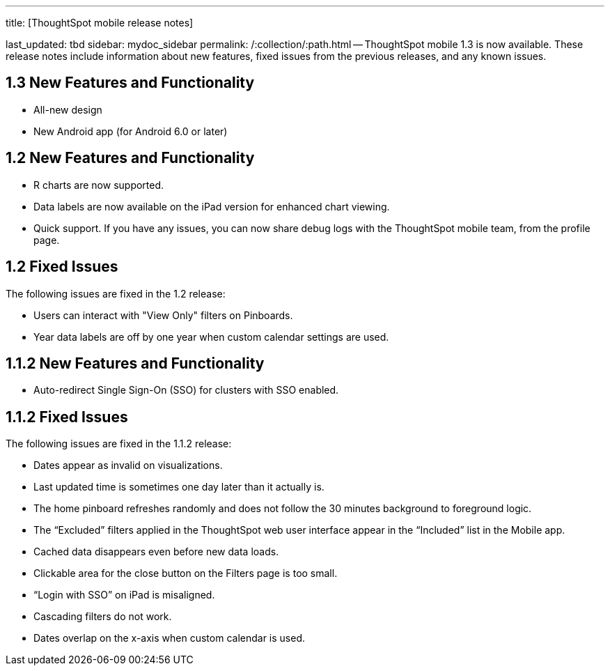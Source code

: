 '''

title: [ThoughtSpot mobile release notes]

last_updated: tbd sidebar: mydoc_sidebar permalink: /:collection/:path.html -- ThoughtSpot mobile 1.3 is now available.
These release notes include information about new features, fixed issues from the previous releases, and any known issues.

[#1-3-new]
== 1.3 New Features and Functionality

* All-new design
* New Android app (for Android 6.0 or later)

[#1-2-new]
== 1.2 New Features and Functionality

* R charts are now supported.
* Data labels are now available on the iPad version for enhanced chart viewing.
* Quick support.
If you have any issues, you can now share debug logs with the ThoughtSpot mobile team, from the profile page.

[#1-2-fixed]
== 1.2 Fixed Issues

The following issues are fixed in the 1.2 release:

* Users can interact with "View Only" filters on Pinboards.
* Year data labels are off by one year when custom calendar settings are used.

[#1-1-2-new]
== 1.1.2 New Features and Functionality

* Auto-redirect Single Sign-On (SSO) for clusters with SSO enabled.

[#1-1-2-fixed]
== 1.1.2 Fixed Issues

The following issues are fixed in the 1.1.2 release:

* Dates appear as invalid on visualizations.
* Last updated time is sometimes one day later than it actually is.
* The home pinboard refreshes randomly and does not follow the 30 minutes background to foreground logic.
* The "`Excluded`" filters applied in the ThoughtSpot web user interface appear in the "`Included`" list in the Mobile app.
* Cached data disappears even before new data loads.
* Clickable area for the close button on the Filters page is too small.
* "`Login with SSO`" on iPad is misaligned.
* Cascading filters do not work.
* Dates overlap on the x-axis when custom calendar is used.

